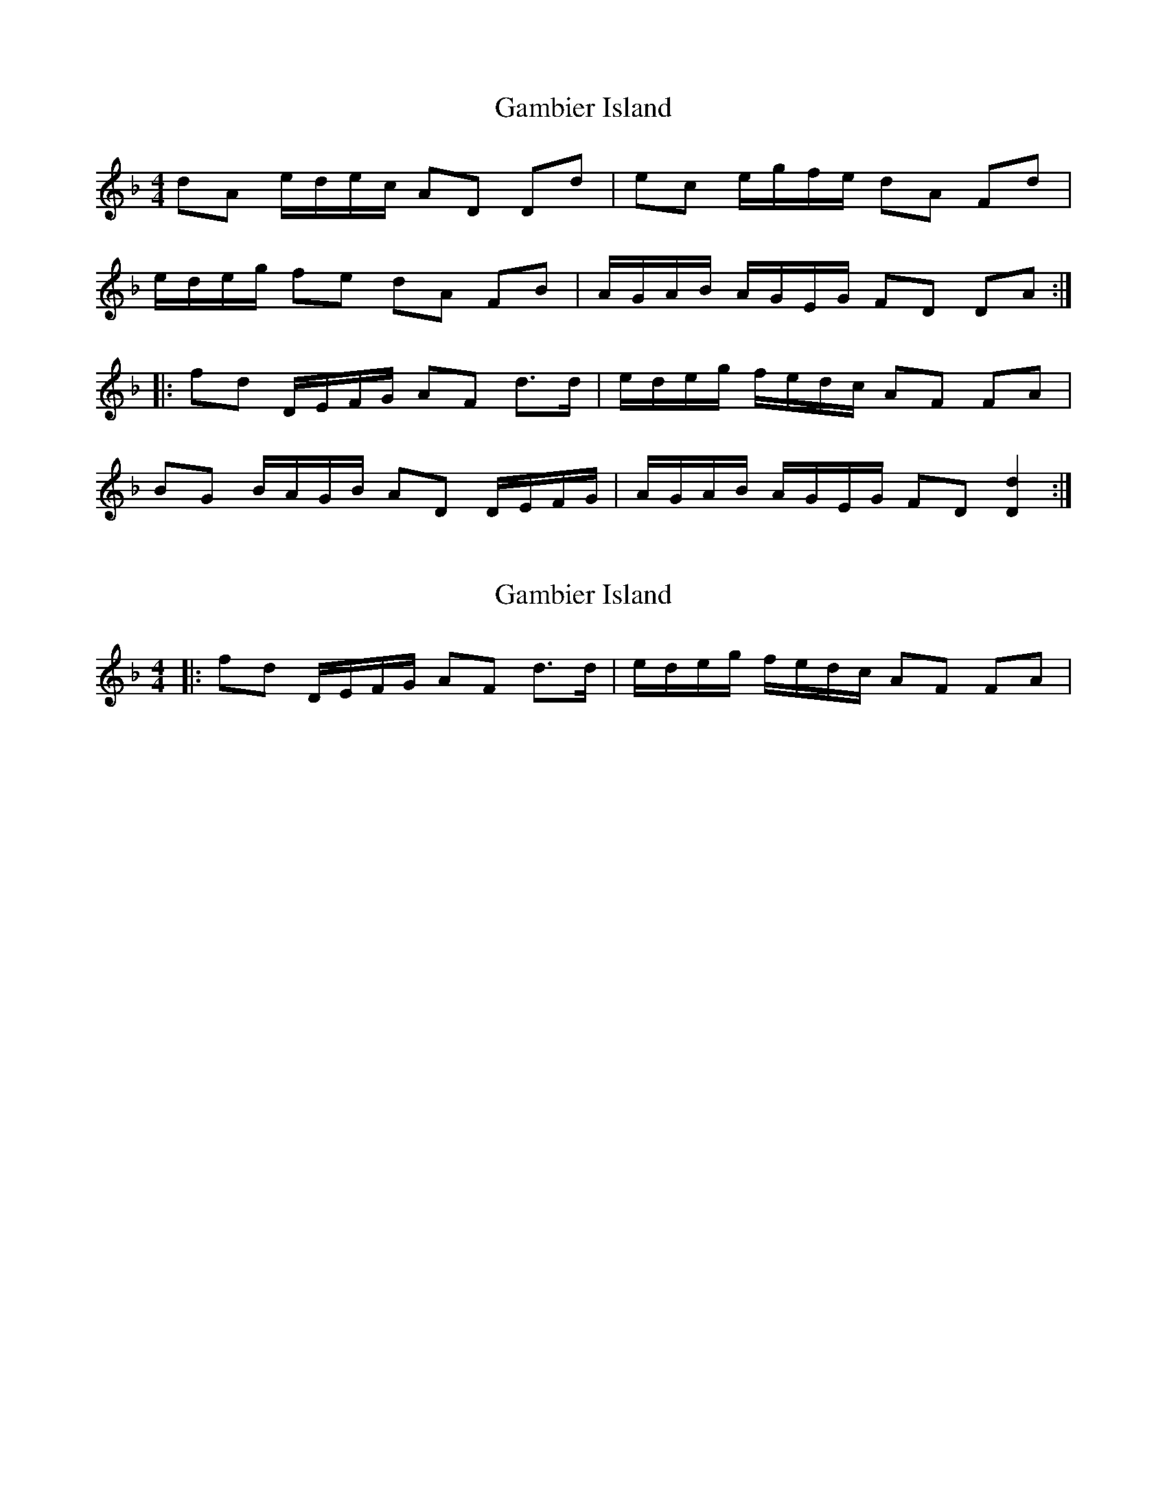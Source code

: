 X: 1
T: Gambier Island
Z: Jim Quail
S: https://thesession.org/tunes/11001#setting11001
R: reel
M: 4/4
L: 1/8
K: Dmin
dA e/d/e/c/ AD Dd|ec e/g/f/e/ dA Fd|
e/d/e/g/ fe dA FB|A/G/A/B/ A/G/E/G/ FD DA:|
|:fd D/E/F/G/ AF d>d| e/d/e/g/ f/e/d/c/ AF FA|
BG B/A/G/B/ AD D/E/F/G/|A/G/A/B/ A/G/E/G/ FD [D2d2]:|
X: 2
T: Gambier Island
Z: Jim Quail
S: https://thesession.org/tunes/11001#setting20549
R: reel
M: 4/4
L: 1/8
K: Dmin
|:fd D/E/F/G/ AF d>d| e/d/e/g/ f/e/d/c/ AF FA|

